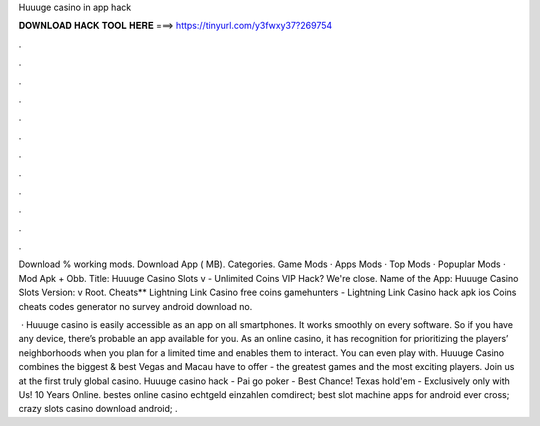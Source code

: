 Huuuge casino in app hack



𝐃𝐎𝐖𝐍𝐋𝐎𝐀𝐃 𝐇𝐀𝐂𝐊 𝐓𝐎𝐎𝐋 𝐇𝐄𝐑𝐄 ===> https://tinyurl.com/y3fwxy37?269754



.



.



.



.



.



.



.



.



.



.



.



.

Download % working mods. Download App ( MB). Categories. Game Mods · Apps Mods · Top Mods · Popuplar Mods · Mod Apk + Obb. Title: Huuuge Casino Slots v - Unlimited Coins VIP Hack? We're close. Name of the App: Huuuge Casino Slots Version: v Root. Cheats** Lightning Link Casino free coins gamehunters - Lightning Link Casino hack apk ios Coins cheats codes generator no survey android download no.

 · Huuuge casino is easily accessible as an app on all smartphones. It works smoothly on every software. So if you have any device, there’s probable an app available for you. As an online casino, it has recognition for prioritizing the players’ neighborhoods when you plan for a limited time and enables them to interact. You can even play with. Huuuge Casino combines the biggest & best Vegas and Macau have to offer - the greatest games and the most exciting players. Join us at the first truly global casino. Huuuge casino hack - Pai go poker - Best Chance! Texas hold'em - Exclusively only with Us! 10 Years Online. bestes online casino echtgeld einzahlen comdirect; best slot machine apps for android ever cross; crazy slots casino download android; .
